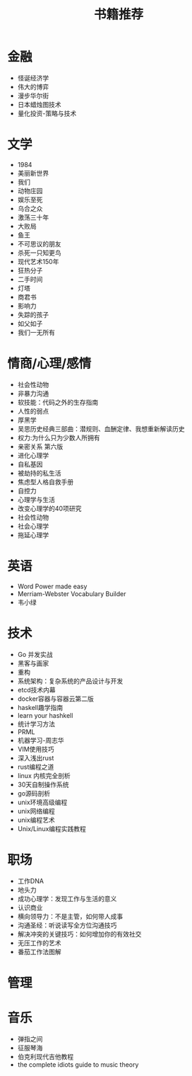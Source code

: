 #+TITLE: 书籍推荐

* 金融
- 怪诞经济学
- 伟大的博弈
- 漫步华尔街
- 日本蜡烛图技术
- 量化投资-策略与技术
* 文学
- 1984
- 美丽新世界
- 我们
- 动物庄园
- 娱乐至死
- 乌合之众
- 激荡三十年
- 大败局
- 鱼王
- 不可思议的朋友
- 杀死一只知更鸟
- 现代艺术150年
- 狂热分子
- 二手时间
- 灯塔
- 商君书
- 影响力
- 失踪的孩子
- 如父如子
- 我们一无所有
* 情商/心理/感情
- 社会性动物
- 非暴力沟通
- 软技能：代码之外的生存指南
- 人性的弱点
- 厚黑学
- 吴思历史经典三部曲：潜规则、血酬定律、我想重新解读历史
- 权力:为什么只为少数人所拥有
- 亲密关系 第六版
- 进化心理学
- 自私基因
- 被劫持的私生活
- 焦虑型人格自救手册
- 自控力
- 心理学与生活
- 改变心理学的40项研究
- 社会性动物
- 社会心理学
- 拖延心理学
* 英语
- Word Power made easy
- Merriam-Webster Vocabulary Builder
- 韦小绿
* 技术
- Go 并发实战
- 黑客与画家
- 重构
- 系统架构：复杂系统的产品设计与开发
- etcd技术内幕
- docker容器与容器云第二版
- haskell趣学指南
- learn your hashkell
- 统计学习方法
- PRML
- 机器学习-周志华
- VIM使用技巧
- 深入浅出rust
- rust编程之道
- linux 内核完全剖析
- 30天自制操作系统
- go源码剖析
- unix环境高级编程
- unix网络编程
- unix编程艺术
- Unix/Linux编程实践教程
* 职场
- 工作DNA
- 地头力
- 成功心理学：发现工作与生活的意义
- 认识商业
- 横向领导力：不是主管，如何带人成事
- 沟通圣经：听说读写全方位沟通技巧
- 解决冲突的关键技巧：如何增加你的有效社交
- 无压工作的艺术
- 番茄工作法图解
* 管理
* 音乐
- 弹指之间
- 征服琴海
- 伯克利现代吉他教程
- the complete idiots guide to music theory
  
  
